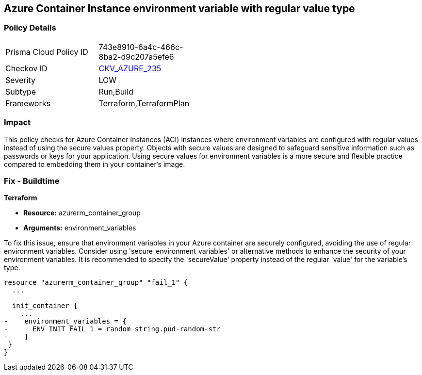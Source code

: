 
== Azure Container Instance environment variable with regular value type

=== Policy Details

[width=45%]
[cols="1,1"]
|===
|Prisma Cloud Policy ID
| 743e8910-6a4c-466c-8ba2-d9c207a5efe6

|Checkov ID
| https://github.com/bridgecrewio/checkov/blob/main/checkov/terraform/checks/resource/azure/AzureContainerInstanceEnvVarSecureValueType.py[CKV_AZURE_235]

|Severity
|LOW

|Subtype
|Run,Build

|Frameworks
|Terraform,TerraformPlan

|===

=== Impact
This policy checks for Azure Container Instances (ACI) instances where environment variables are configured with regular values instead of using the secure values property.
Objects with secure values are designed to safeguard sensitive information such as passwords or keys for your application. Using secure values for environment variables is a more secure and flexible practice compared to embedding them in your container's image.


=== Fix - Buildtime

*Terraform*

* *Resource:* azurerm_container_group
* *Arguments:* environment_variables

To fix this issue, ensure that environment variables in your Azure container are securely configured, avoiding the use of regular environment variables. Consider using 'secure_environment_variables' or alternative methods to enhance the security of your environment variables. It is recommended to specify the 'secureValue' property instead of the regular 'value' for the variable's type.

[source,go]
----
resource "azurerm_container_group" "fail_1" {
  ...

  init_container {
    ...
-    environment_variables = {
-      ENV_INIT_FAIL_1 = random_string.pud-random-str
-    }
 }
}
----

